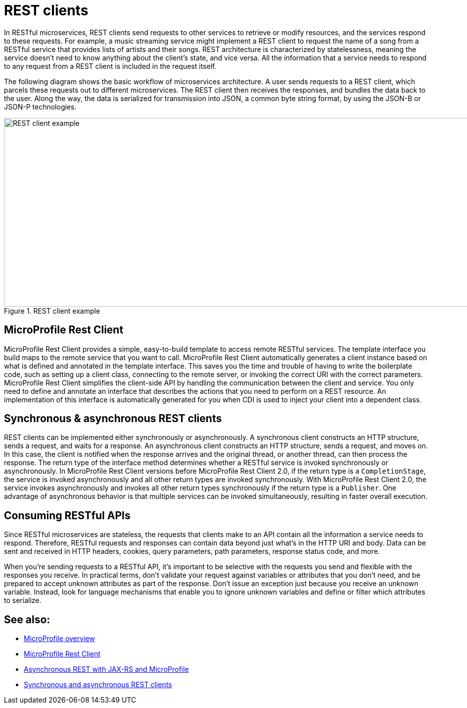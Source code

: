 // Copyright (c) 2019 IBM Corporation and others.
// Licensed under Creative Commons Attribution-NoDerivatives
// 4.0 International (CC BY-ND 4.0)
//   https://creativecommons.org/licenses/by-nd/4.0/
//
// Contributors:
//     IBM Corporation
//
:page-description: In RESTful microservices, REST clients send requests to other services to retrieve or modify resources, and the services respond to these requests. For example, a music streaming service might implement a REST client to request the name of a song from a RESTful service that provides lists of artists and their songs. 
:seo-title: REST clients
:seo-description: In RESTful microservices, REST clients send requests to other services to retrieve or modify resources, and the services respond to these requests. For example, a music streaming service might implement a REST client to request the name of a song from a RESTful service that provides lists of artists and their songs. 
:page-layout: general-reference
:page-type: general
= REST clients

In RESTful microservices, REST clients send requests to other services to retrieve or modify resources, and the services respond to these requests. For example, a music streaming service might implement a REST client to request the name of a song from a RESTful service that provides lists of artists and their songs. REST architecture is characterized by statelessness, meaning the service doesn't need to know anything about the client's state, and vice versa. All the information that a service needs to respond to any request from a REST client is included in the request itself.

The following diagram shows the basic workflow of microservices architecture. A user sends requests to a REST client, which parcels these requests out to different microservices. The REST client then receives the responses, and bundles the data back to the user. Along the way, the data is serialized for transmission into JSON, a common byte string format, by using the JSON-B or JSON-P technologies.

.REST client example
image::REST_example_2.png[REST client example, 1075, 381]

== MicroProfile Rest Client

MicroProfile Rest Client provides a simple, easy-to-build template to access remote RESTful services. The template interface you build maps to the remote service that you want to call. MicroProfile Rest Client automatically generates a client instance based on what is defined and annotated in the template interface. This saves you the time and trouble of having to write the boilerplate code, such as setting up a client class, connecting to the remote server, or invoking the correct URI with the correct parameters. MicroProfile Rest Client simplifies the client-side API by handling the communication between the client and service. You only need to define and annotate an interface that describes the actions that you need to perform on a REST resource. An implementation of this interface is automatically generated for you when CDI is used to inject your client into a dependent class. 

== Synchronous & asynchronous REST clients

REST clients can be implemented either synchronously or asynchronously. A synchronous client constructs an HTTP structure, sends a request, and waits for a response. An asynchronous client constructs an HTTP structure, sends a request, and moves on. In this case, the client is notified when the response arrives and the original thread, or another thread, can then process the response. The return type of the interface method determines whether a RESTful service is invoked synchronously or asynchronously. In MicroProfile Rest Client versions before MicroProfile Rest Client 2.0, if the return type is a `CompletionStage`, the service is invoked asynchronously and all other return types are invoked synchronously. With MicroProfile Rest Client 2.0, the service invokes asynchronously and invokes all other return types synchronously if the return type is a `Publisher`. One advantage of asynchronous behavior is that multiple services can be invoked simultaneously, resulting in faster overall execution.

== Consuming RESTful APIs

Since RESTful microservices are stateless, the requests that clients make to an API contain all the information a service needs to respond. Therefore, RESTful requests and responses can contain data beyond just what's in the HTTP URI and body. Data can be sent and received in HTTP headers, cookies, query parameters, path parameters, response status code, and more.  

When you're sending requests to a RESTful API, it's important to be selective with the requests you send and flexible with the responses you receive. In practical terms, don't validate your request against variables or attributes that you don't need, and be prepared to accept unknown attributes as part of the response. Don't issue an exception just because you receive an unknown variable. Instead, look for language mechanisms that enable you to ignore unknown variables and define or filter which attributes to serialize.

== See also:
- xref:microprofile.adoc[MicroProfile overview]
- link:/guides/microprofile-rest-client.html[MicroProfile Rest Client]
- link:/blog/2019/01/24/async-rest-jaxrs-microprofile.html[Asynchronous REST with JAX-RS and MicroProfile]
- xref:sync-async-rest-clients.adoc[Synchronous and asynchronous REST clients]
